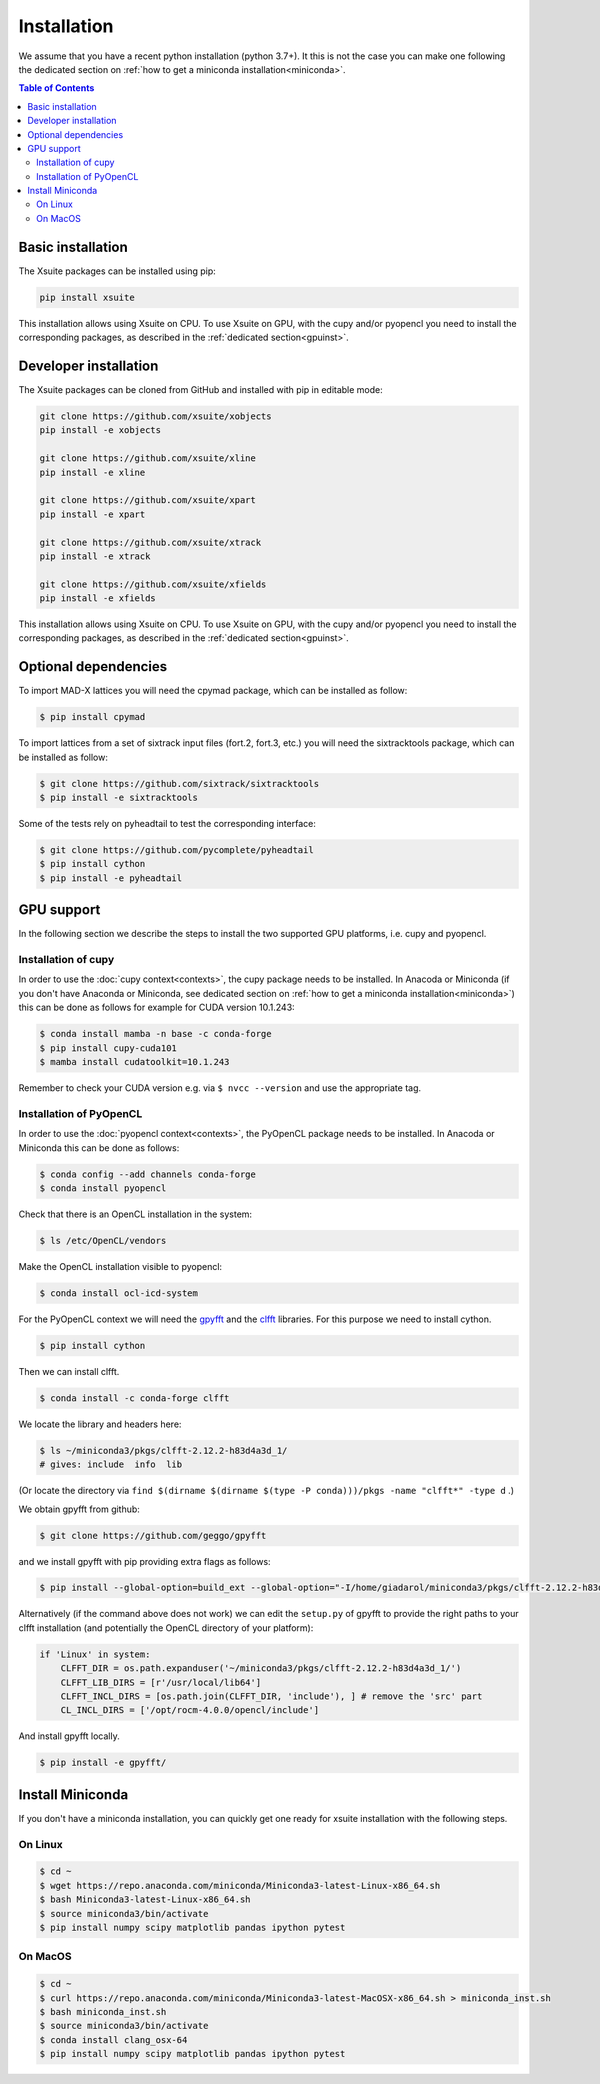 .. _installation-page:

============
Installation
============

We assume that you have a recent python installation (python 3.7+). It this is not the case you can make one following the dedicated section on :ref:`how to get a miniconda installation<miniconda>`.

.. contents:: Table of Contents
    :depth: 3

Basic installation
==================

The Xsuite packages can be installed using pip:

.. code-block:: bash

    pip install xsuite

This installation allows using Xsuite on CPU. To use Xsuite on GPU, with the cupy and/or pyopencl you need to install the corresponding packages, as described in the :ref:`dedicated section<gpuinst>`.


Developer installation
======================

The Xsuite packages can be cloned from GitHub and installed with pip in editable mode:

.. code-block:: bash

    git clone https://github.com/xsuite/xobjects
    pip install -e xobjects

    git clone https://github.com/xsuite/xline
    pip install -e xline

    git clone https://github.com/xsuite/xpart
    pip install -e xpart

    git clone https://github.com/xsuite/xtrack
    pip install -e xtrack

    git clone https://github.com/xsuite/xfields
    pip install -e xfields


This installation allows using Xsuite on CPU. To use Xsuite on GPU, with the cupy and/or pyopencl you need to install the corresponding packages, as described in the :ref:`dedicated section<gpuinst>`.


Optional dependencies
=====================

To import MAD-X lattices you will need the cpymad package, which can be installed as follow:

.. code-block:: bash

    $ pip install cpymad

To import lattices from a set of sixtrack input files (fort.2, fort.3, etc.) you will need the sixtracktools package, which can be installed as follow:

.. code-block:: bash

    $ git clone https://github.com/sixtrack/sixtracktools
    $ pip install -e sixtracktools

Some of the tests rely on pyheadtail to test the corresponding interface:

.. code-block:: bash

    $ git clone https://github.com/pycomplete/pyheadtail
    $ pip install cython
    $ pip install -e pyheadtail

.. _gpuinst:

GPU support
===========

In the following section we describe the steps to install the two supported GPU platforms, i.e. cupy and pyopencl.

Installation of cupy
--------------------

In order to use the :doc:`cupy context<contexts>`, the cupy package needs to be installed.
In Anacoda or Miniconda (if you don't have Anaconda or Miniconda, see dedicated section on :ref:`how to get a miniconda installation<miniconda>`)
this can be done as follows for example for CUDA version 10.1.243:

.. code-block:: bash

    $ conda install mamba -n base -c conda-forge
    $ pip install cupy-cuda101
    $ mamba install cudatoolkit=10.1.243

Remember to check your CUDA version e.g. via ``$ nvcc --version`` and use the appropriate tag.


Installation of PyOpenCL
------------------------

In order to use the :doc:`pyopencl context<contexts>`, the PyOpenCL package needs to be installed.
In Anacoda or Miniconda this can be done as follows:

.. code-block:: bash

    $ conda config --add channels conda-forge
    $ conda install pyopencl


Check that there is an OpenCL installation in the system:

.. code-block:: bash

    $ ls /etc/OpenCL/vendors


Make the OpenCL installation visible to pyopencl:

.. code-block:: bash

    $ conda install ocl-icd-system


For the PyOpenCL context we will need the `gpyfft <https://github.com/geggo/gpyfft>`_ and the `clfft <https://github.com/clMathLibraries/clFFT>`_ libraries.
For this purpose we need to install cython.

.. code-block:: bash

    $ pip install cython


Then we can install clfft.

.. code-block:: bash

    $ conda install -c conda-forge clfft


We locate the library and headers here:

.. code-block:: bash

    $ ls ~/miniconda3/pkgs/clfft-2.12.2-h83d4a3d_1/
    # gives: include  info  lib

(Or locate the directory via ``find $(dirname $(dirname $(type -P conda)))/pkgs -name "clfft*" -type d`` .)

We obtain gpyfft from github:

.. code-block:: bash

    $ git clone https://github.com/geggo/gpyfft

and we install gpyfft with pip providing extra flags as follows:

.. code-block:: bash

     $ pip install --global-option=build_ext --global-option="-I/home/giadarol/miniconda3/pkgs/clfft-2.12.2-h83d4a3d_1/include" --global-option="-L/home/giadarol/miniconda3/pkgs/clfft-2.12.2-h83d4a3d_1/lib" gpyfft/

Alternatively (if the command above does not work) we can edit the ``setup.py`` of gpyfft to provide the right paths to your clfft installation (and potentially the OpenCL directory of your platform):

.. code-block:: python

    if 'Linux' in system:
        CLFFT_DIR = os.path.expanduser('~/miniconda3/pkgs/clfft-2.12.2-h83d4a3d_1/')
        CLFFT_LIB_DIRS = [r'/usr/local/lib64']
        CLFFT_INCL_DIRS = [os.path.join(CLFFT_DIR, 'include'), ] # remove the 'src' part
        CL_INCL_DIRS = ['/opt/rocm-4.0.0/opencl/include']

And install gpyfft locally.

.. code-block:: bash

    $ pip install -e gpyfft/


.. _miniconda:

Install Miniconda
=================

If you don't have a miniconda installation, you can quickly get one ready for xsuite installation with the following steps.

On Linux
--------

.. code-block:: bash

    $ cd ~
    $ wget https://repo.anaconda.com/miniconda/Miniconda3-latest-Linux-x86_64.sh
    $ bash Miniconda3-latest-Linux-x86_64.sh
    $ source miniconda3/bin/activate
    $ pip install numpy scipy matplotlib pandas ipython pytest

On MacOS
--------

.. code-block:: bash

    $ cd ~
    $ curl https://repo.anaconda.com/miniconda/Miniconda3-latest-MacOSX-x86_64.sh > miniconda_inst.sh
    $ bash miniconda_inst.sh
    $ source miniconda3/bin/activate
    $ conda install clang_osx-64
    $ pip install numpy scipy matplotlib pandas ipython pytest
